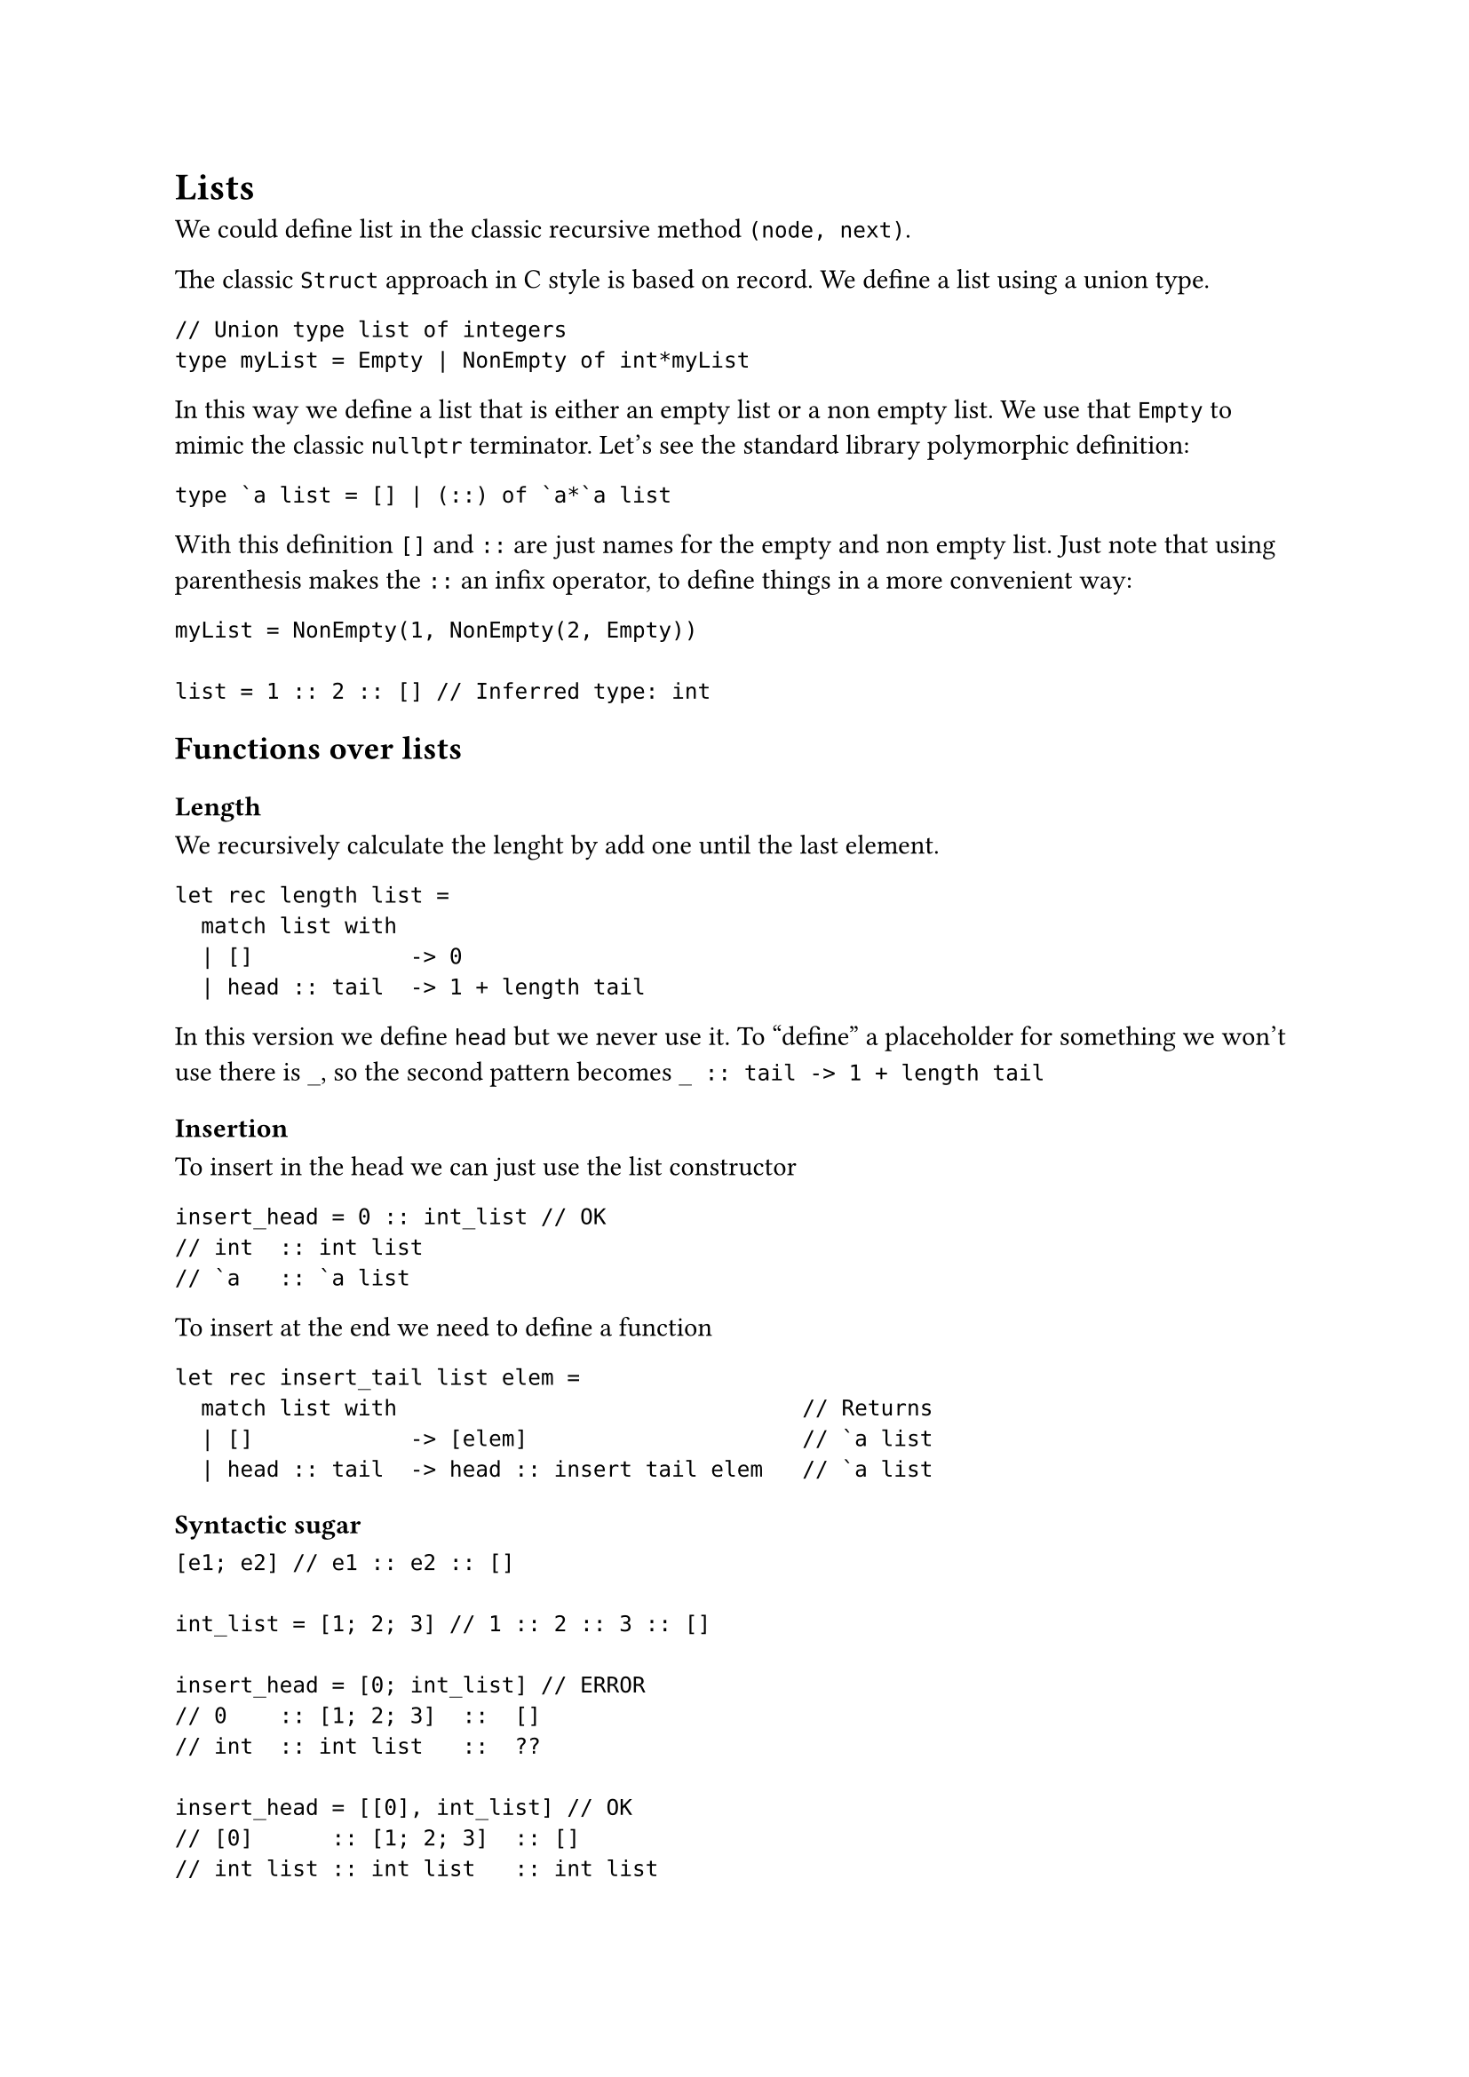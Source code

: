 = Lists

We could define list in the classic recursive method `(node, next)`.

The classic `Struct` approach in C style is based on record. We define a list using a union type.

```Fsharp
// Union type list of integers
type myList = Empty | NonEmpty of int*myList
```

In this way we define a list that is either an empty list or a non empty list. We use that `Empty` to mimic the classic `nullptr` terminator. Let's see the standard library polymorphic definition:

```Fsharp
type `a list = [] | (::) of `a*`a list
```

With this definition `[]` and `::` are just names for the empty and non empty list. Just note that using parenthesis makes the `::` an infix operator, to define things in a more convenient way:

```Fsharp
myList = NonEmpty(1, NonEmpty(2, Empty))

list = 1 :: 2 :: [] // Inferred type: int
```

== Functions over lists

=== Length

We recursively calculate the lenght by add one until the last element.
```Fsharp
let rec length list = 
  match list with
  | []            -> 0
  | head :: tail  -> 1 + length tail 
```
In this version we define `head` but we never use it. To "define" a placeholder for something we won't use there is `_`, so the second pattern becomes ```FSharp _ :: tail -> 1 + length tail```

=== Insertion

To insert in the head we can just use the list constructor
```Fsharp
insert_head = 0 :: int_list // OK
// int  :: int list
// `a   :: `a list
```

To insert at the end we need to define a function
```Fsharp
let rec insert_tail list elem =
  match list with                               // Returns
  | []            -> [elem]                     // `a list
  | head :: tail  -> head :: insert tail elem   // `a list
```

==== Syntactic sugar

```Fsharp
[e1; e2] // e1 :: e2 :: []

int_list = [1; 2; 3] // 1 :: 2 :: 3 :: []

insert_head = [0; int_list] // ERROR
// 0    :: [1; 2; 3]  ::  []
// int  :: int list   ::  ??

insert_head = [[0], int_list] // OK
// [0]      :: [1; 2; 3]  :: []
// int list :: int list   :: int list
```

That `insert_head` won't work becaue it is appending 0 to a list of integer and then to the empty list. That two elements have different types, because 0 is an `int` and the list is an `int list`, making the result an eterogeneous list.

=== Map

`Map` is a function that applies a function `f` to all elements of a list and returns the list result of the application.

```Fsharp
// map : `a -> `b -> `a list -> `b list
let rec map f l =
  match l with
  | []      -> []
  | h :: t  -> f h :: map f t
```

=== Filter

`Filter` is a function that filter all elements of a list over a condition `p` and returns a new list with only the valid elements.

```Fsharp
// filter : (`a -> bool) -> `a list -> `a list
let rec filter p l =
  match l with
  | []      -> []
  | h :: t  -> if p h then p :: filter p t else filter p t
```

We have that `filter p t` duplicated, so we can define a variable to reuse that value.

```Fsharp
  | h :: t  ->  let filter_tail = filter p t
                if p h then p :: filter_tail else filter_tail
```

This is not only a syntactic difference: because of F\# is a _strict language_ everything is evaluated and executed one time.

=== Iter

`Iter` is a function that applies a function `f` to a list all elements without returning the result of the applications.

```Fsharp
// iter : (`a -> unit) -> `a list -> unit
let rec iter f l =
  match l with
  | []     -> ()              // () unit represent nothing
  | h :: t -> f h; iter f t   // ;  binary operator : (unit * `a) -> `a
```

Take the application of `iter`

```Fsharp
// Full
iter ( fun x -> printf("%d") x ) [ 1 .. 10 ]

// eta-reduced
iter (printf("%d")) [1 .. 10]
```

=== Sum elements in a list

Let's define a first monomorphic version over integers

```Fsharp
// sum_mono : int list -> int
let rec sum_mono list =
  match list with
  | []     -> 0
  | h :: t -> h + sum_mono t
```

Now the polymorphic version, using the infix operator + in order to make it more easy and readable. We have to pass a function that manage the addition between our parametric type and the representation of the zero in that operation.

```Fsharp
// sum : (`a -> `b -> `b) -> `b -> `a list -> `b
let rec sum (+) zero list =
  match list with
  | []     -> zero
  | h :: t -> h + sum (+) zero t
```

=== Fold

The function `fold_back` recur until the last element and them accumulate starting from the end.

```Fsharp
// fold_back : (`a -> `b -> `b) -> `b -> `a list -> `b
let rec fold_back f acc list =
  match list with
  | []     -> acc
  | h :: t -> f h (fold_back f acc t)
```

The function that works in the other direction is `fold`

```Fsharp
// fold : (`a -> `b -> `b) -> `b -> `a list -> `b
let rec fold f acc list =
  match list with
  | []     -> acc
  | h :: t -> fold f (f h acc) t
```

==== Using folding with other functions

*NOTE*: `@` is not a constructor, it is just a function in infix form that take two lists and combine them together.

```Fsharp
let filter_by_fold p l =
  fold (fun x acc -> if p x then acc @ [] else acc) [] l
```

```Fsharp
let filter_by_fold_back p l =
  fold (fun x acc -> if p x then x :: acc else acc) [] l
```

```Fsharp
let map_by_fold f l =
  fold (fun x acc -> acc @ [ f x ]) [] l
```
